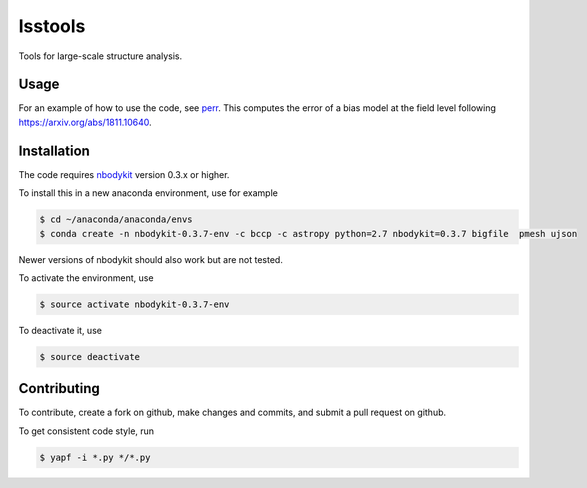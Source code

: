 lsstools
=========================================
Tools for large-scale structure analysis.

Usage
-----
For an example of how to use the code, see `perr <https://github.com/mschmittfull/perr>`_.
This computes the error of a bias model at the field level following https://arxiv.org/abs/1811.10640.


Installation
------------
The code requires `nbodykit <https://github.com/bccp/nbodykit>`_ version 0.3.x or higher.

To install this in a new anaconda environment, use for example

.. code-block:: bash

  $ cd ~/anaconda/anaconda/envs
  $ conda create -n nbodykit-0.3.7-env -c bccp -c astropy python=2.7 nbodykit=0.3.7 bigfile  pmesh ujson

Newer versions of nbodykit should also work but are not tested. 

To activate the environment, use

.. code-block:: bash

  $ source activate nbodykit-0.3.7-env

To deactivate it, use 

.. code-block:: bash

  $ source deactivate


Contributing
------------
To contribute, create a fork on github, make changes and commits, and submit a pull request on github.

To get consistent code style, run

.. code-block:: bash

  $ yapf -i *.py */*.py
